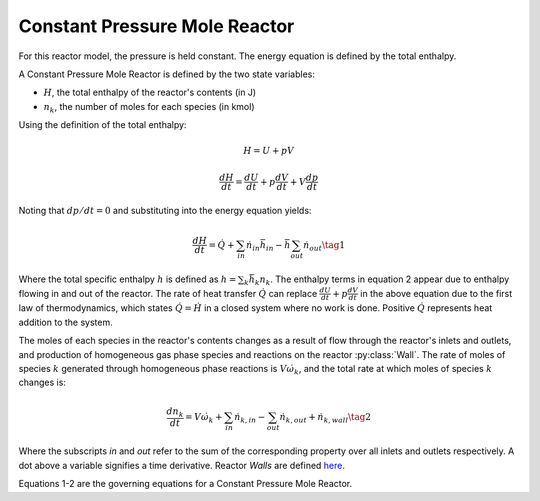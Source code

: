 .. title: Constant Pressure Reactor
.. has_math: true

.. jumbotron::

   .. raw:: html

      <h1 class="display-4">Constant Pressure Mole Reactor</h1>

   .. class:: lead

      This page shows the derivation of the governing equations used in
      Cantera's Constant Pressure Mole Reactor model.

      More information on the Constant Pressure Mole Reactor class can be found `here.
      <{{% ct_docs doxygen/html/d5/d7d/classCantera_1_1ConstPressureMoleReactor.html %}}>`__

Constant Pressure Mole Reactor
******************************

For this reactor model, the pressure is held constant. The energy equation is
defined by the total enthalpy.

A Constant Pressure Mole Reactor is defined by the two state variables:

- :math:`H`, the total enthalpy of the reactor's contents (in J)

- :math:`n_k`, the number of moles for each species (in kmol)

Using the definition of the total enthalpy:

.. math::

   H = U + pV

   \frac{d H}{d t} = \frac{d U}{d t} + p \frac{dV}{dt} + V \frac{dp}{dt}

Noting that :math:`dp/dt = 0` and substituting into the energy equation yields:

.. math::

   \frac{dH}{dt} = \dot{Q} + \sum_{in} \dot{n}_{in} \bar{h}_{in}
                   - \bar{h} \sum_{out} \dot{n}_{out}
                   \tag{1}

Where the total specific enthalpy :math:`h` is defined as :math:`h = \sum_k{\bar{h}_k n_k}`.
The enthalpy terms in equation 2 appear due to enthalpy flowing in and out
of the reactor.
The rate of heat transfer :math:`\dot{Q}` can replace :math:`\frac{d U}{d t} + p \frac{dV}{dt}` in the above equation due to the first law
of thermodynamics, which states :math:`\dot{Q} = \dot{H}` in a closed system where
no work is done.
Positive :math:`\dot{Q}` represents heat addition to the system.

The moles of each species in the reactor's contents changes as a result of flow through
the reactor's inlets and outlets, and production of homogeneous gas phase species and reactions on the reactor :py:class:`Wall`.
The rate of moles of species :math:`k` generated through homogeneous phase
reactions is :math:`V \dot{\omega}_k`, and the total rate at which moles of species
:math:`k` changes is:

.. math::

   \frac{dn_k}{dt} = V \dot{\omega}_k + \sum_{in} \dot{n}_{k, in} - \sum_{out} \dot{n}_{k, out} + \dot{n}_{k, wall}
   \tag{2}

Where the subscripts *in* and *out* refer to the sum of the corresponding property
over all inlets and outlets respectively. A dot above a variable signifies a time
derivative. Reactor *Walls* are defined `here. <{{% ct_docs sphinx/html/cython/zerodim.html#cantera.Wall %}}>`__

Equations 1-2 are the governing equations for a Constant Pressure Mole Reactor.
